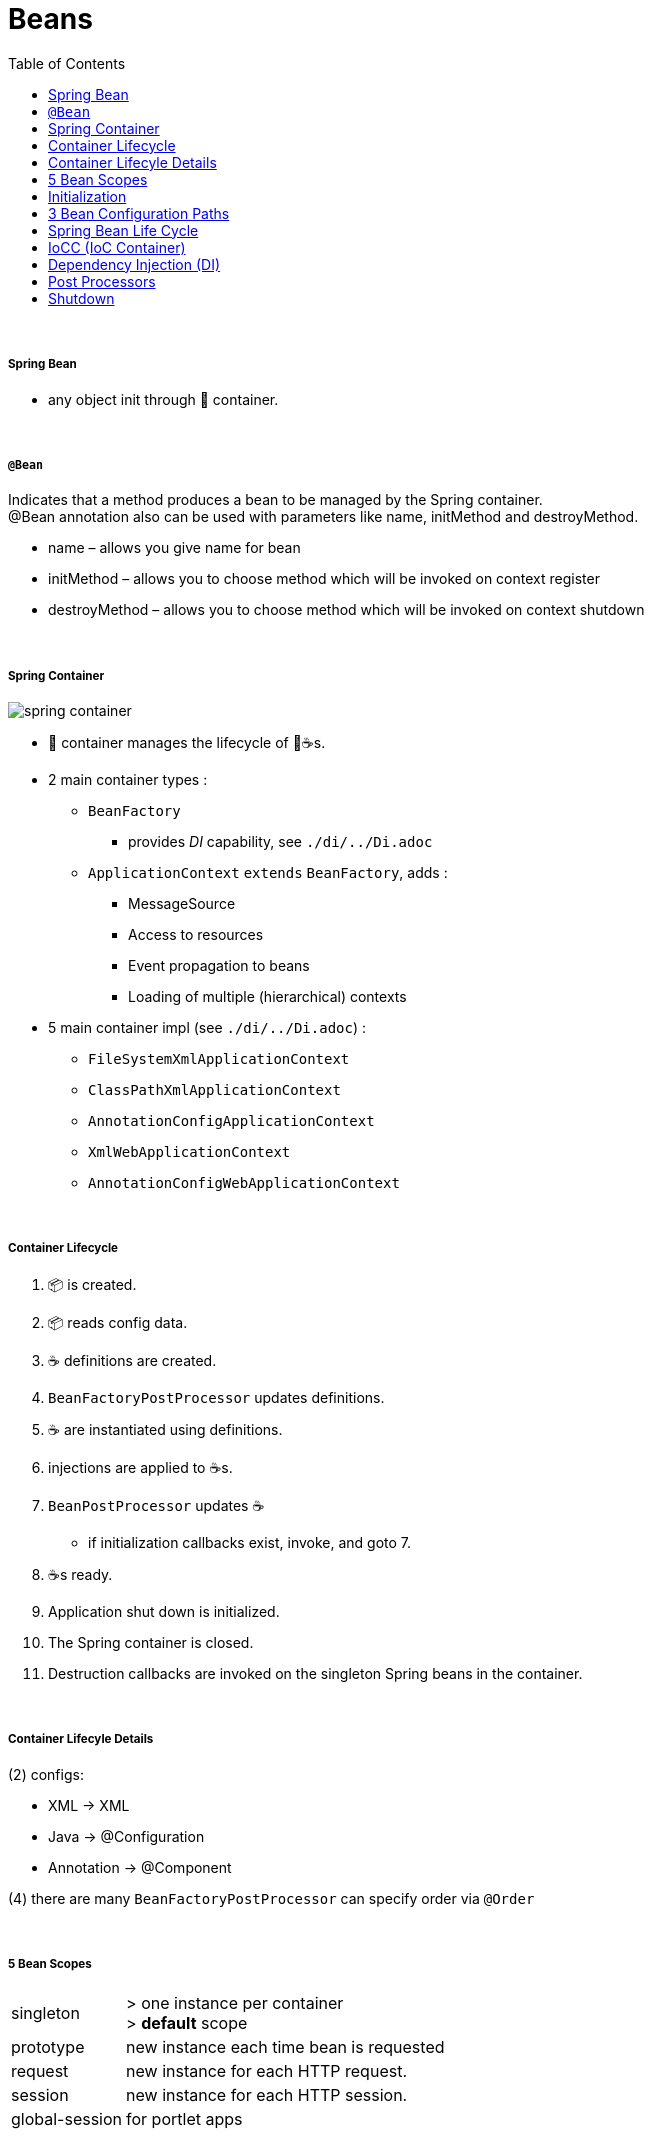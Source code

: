 = Beans
:toc:

{empty} +

===== Spring Bean

* any object init through 🌱 container.

{empty} +

===== `@Bean`

Indicates that a method produces a bean to be managed by the Spring container. +
@Bean annotation also can be used with parameters like name, initMethod and destroyMethod.

* name – allows you give name for bean
* initMethod – allows you to choose method which will be invoked on context register
* destroyMethod – allows you to choose method which will be invoked on context shutdown

{empty} +

===== Spring Container

image:img/spring-container.png[]

* 🌱 container manages the lifecycle of 🌱☕s.
* 2 main container types :
** `BeanFactory`
*** provides _DI_ capability, see `./di/../Di.adoc`
** `ApplicationContext` `extends` `BeanFactory`, adds :
*** MessageSource
*** Access to resources
*** Event propagation to beans
*** Loading of multiple (hierarchical) contexts
* 5 main container impl (see `./di/../Di.adoc`) :
** `FileSystemXmlApplicationContext`
** `ClassPathXmlApplicationContext`
** `AnnotationConfigApplicationContext`
** `XmlWebApplicationContext`
** `AnnotationConfigWebApplicationContext`

{empty} +

===== Container Lifecycle

1. 📦 is created.
1. 📦 reads config data.
3. ☕ definitions are created.
4. `BeanFactoryPostProcessor` updates definitions.
5. ☕ are instantiated using definitions.
6. injections are applied to ☕s.
7. `BeanPostProcessor` updates ☕
** if initialization callbacks exist, invoke, and goto 7.
8. ☕s ready.
9. Application shut down is initialized.
10. The Spring container is closed.
11. Destruction callbacks are invoked on the singleton Spring beans in the container.

{empty} +

===== Container Lifecyle Details

(2) configs:

* XML -> XML
* Java -> @Configuration
* Annotation -> @Component

(4) there are many `BeanFactoryPostProcessor` can specify order via `@Order`

{empty} +

===== 5 Bean Scopes

[cols="1,4"]
|===
| singleton | > one instance per container +
> **default** scope
| prototype | new instance each time bean is requested
| request | new instance for each HTTP request.
| session | new instance for each HTTP session.
| global-session | for portlet apps
|===

{empty} +

===== Initialization

* eager (on startup)
** singleton, portlet(?)
* lazy (on demand)
** singleton (@Lazy), all others
* `@Lazy` can apply to:
** `@Bean`
** `@Configuration` (then applies to all `@Bean`)
** `@Component`

{empty} +

===== 3 Bean Configuration Paths

* XML : `resources/foo.xml`
* Java (Spring 3.0+) : `@Configuration`, `@ComponentScan`, `@Bean`.
* Annotation : `@Service` , `@Component`, `@Scope`. (only Annotatin supports `@Autowire`)

{empty} +

===== Spring Bean Life Cycle

* see `./beanlife/../BeanLife.adoc`.

===== IoCC (IoC Container)

* is responsible for injecting the dependency.
* is responsible to instantiate, configure and assemble the objects.
** to instantiate the application class
** to configure the object
** to assemble the dependencies between the objects

{empty} +

===== Dependency Injection (DI)

* See `design/decoupling/levels/Levels.adoc` for an overview.
* DI is the opposite of _dependency lookup_
** resource is retrieved after demand
** `A obj = new AImpl();`
** `A obj = A.getA(); // using factory`
** tight coupling
** complicates testing
* 🌱 supports
** Constructor injection
** Method injection (by setter)

{empty} +

===== Post Processors

* `@BeanFactoryPostProcessor` called:
** after bean definitions have been loaded
** before any bean has been initialized
** allows customizing beans, even eager-initializing ones
* `@BeanPostProcessor` called:
** after each bean has been initialized
** thus
*** during startup for singleton beans
*** on demand for prototype beans

{empty} +

==== Shutdown

* 2 ways
** appcontext.close()
** appcontext.registerShutdownHook()
* web
** ContextLoaderListener impl ServletContextListener
** ContextLoaderListener receives ServletContextEvent when web container stops the web application
* same for boot

